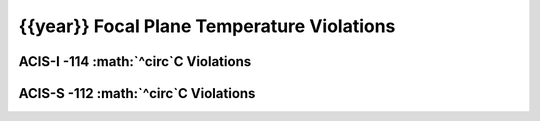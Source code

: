 {{year}} Focal Plane Temperature Violations
-------------------------------------------

ACIS-I -114 :math:`^\circ`C Violations
======================================

=====================  =====================  ==================  =============  =====  ===================
Date start             Date stop              Max temperature     Duration (ks)  Obsid  Plot
=====================  =====================  ==================  =============  =====  ===================
{% for viol in viols %}
{% if viol.instrument == "ACIS-I" %}
{{viol.viol_datestart}}  {{viol.viol_datestop}}  {{"%.2f"|format(viol.maxtemp)}}                 {{"%.2f"|format(viol.duration)}}       {{viol.obsid}}        `link <{{viol.plot}}>`_
{% endif %}
{% endfor %}
=====================  =====================  ==================  =============  =====  ===================


ACIS-S -112 :math:`^\circ`C Violations
======================================

=====================  =====================  ==================  =============  =====  ===================
Date start             Date stop              Max temperature     Duration (ks)  Obsid  Plot
=====================  =====================  ==================  =============  =====  ===================
{% for viol in viols %}
{% if viol.instrument == "ACIS-S" %}
{{viol.viol_datestart}}  {{viol.viol_datestop}}  {{"%.2f"|format(viol.maxtemp)}}                 {{"%.2f"|format(viol.duration)}}       {{viol.obsid}}        `link <{{viol.plot}}>`_
{% endif %}
{% endfor %}
=====================  =====================  ==================  =============  =====  ===================
